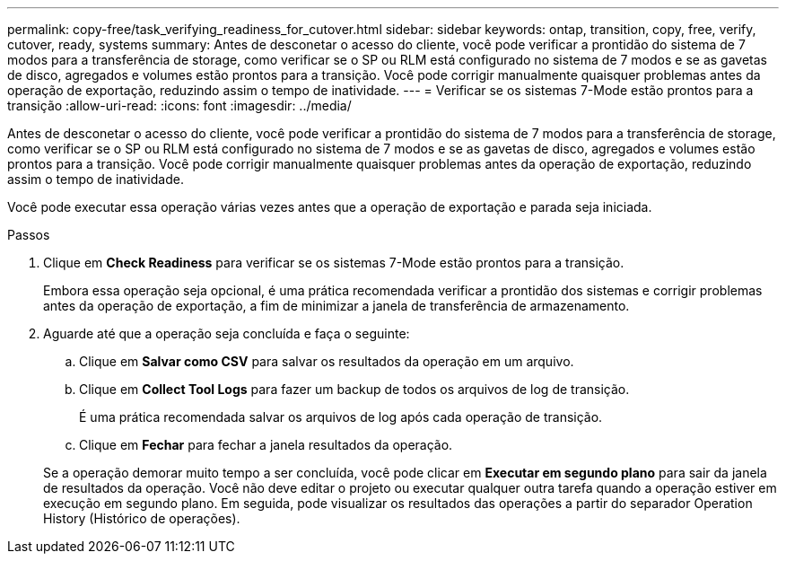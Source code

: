 ---
permalink: copy-free/task_verifying_readiness_for_cutover.html 
sidebar: sidebar 
keywords: ontap, transition, copy, free, verify, cutover, ready, systems 
summary: Antes de desconetar o acesso do cliente, você pode verificar a prontidão do sistema de 7 modos para a transferência de storage, como verificar se o SP ou RLM está configurado no sistema de 7 modos e se as gavetas de disco, agregados e volumes estão prontos para a transição. Você pode corrigir manualmente quaisquer problemas antes da operação de exportação, reduzindo assim o tempo de inatividade. 
---
= Verificar se os sistemas 7-Mode estão prontos para a transição
:allow-uri-read: 
:icons: font
:imagesdir: ../media/


[role="lead"]
Antes de desconetar o acesso do cliente, você pode verificar a prontidão do sistema de 7 modos para a transferência de storage, como verificar se o SP ou RLM está configurado no sistema de 7 modos e se as gavetas de disco, agregados e volumes estão prontos para a transição. Você pode corrigir manualmente quaisquer problemas antes da operação de exportação, reduzindo assim o tempo de inatividade.

Você pode executar essa operação várias vezes antes que a operação de exportação e parada seja iniciada.

.Passos
. Clique em *Check Readiness* para verificar se os sistemas 7-Mode estão prontos para a transição.
+
Embora essa operação seja opcional, é uma prática recomendada verificar a prontidão dos sistemas e corrigir problemas antes da operação de exportação, a fim de minimizar a janela de transferência de armazenamento.

. Aguarde até que a operação seja concluída e faça o seguinte:
+
.. Clique em *Salvar como CSV* para salvar os resultados da operação em um arquivo.
.. Clique em *Collect Tool Logs* para fazer um backup de todos os arquivos de log de transição.
+
É uma prática recomendada salvar os arquivos de log após cada operação de transição.

.. Clique em *Fechar* para fechar a janela resultados da operação.


+
Se a operação demorar muito tempo a ser concluída, você pode clicar em *Executar em segundo plano* para sair da janela de resultados da operação. Você não deve editar o projeto ou executar qualquer outra tarefa quando a operação estiver em execução em segundo plano. Em seguida, pode visualizar os resultados das operações a partir do separador Operation History (Histórico de operações).


